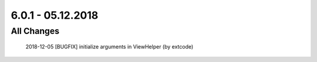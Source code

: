 .. ==================================================
.. FOR YOUR INFORMATION
.. --------------------------------------------------
.. -*- coding: utf-8 -*- with BOM.

6.0.1 - 05.12.2018
------------------

All Changes
===========

    2018-12-05 [BUGFIX] initialize arguments in ViewHelper (by extcode)
